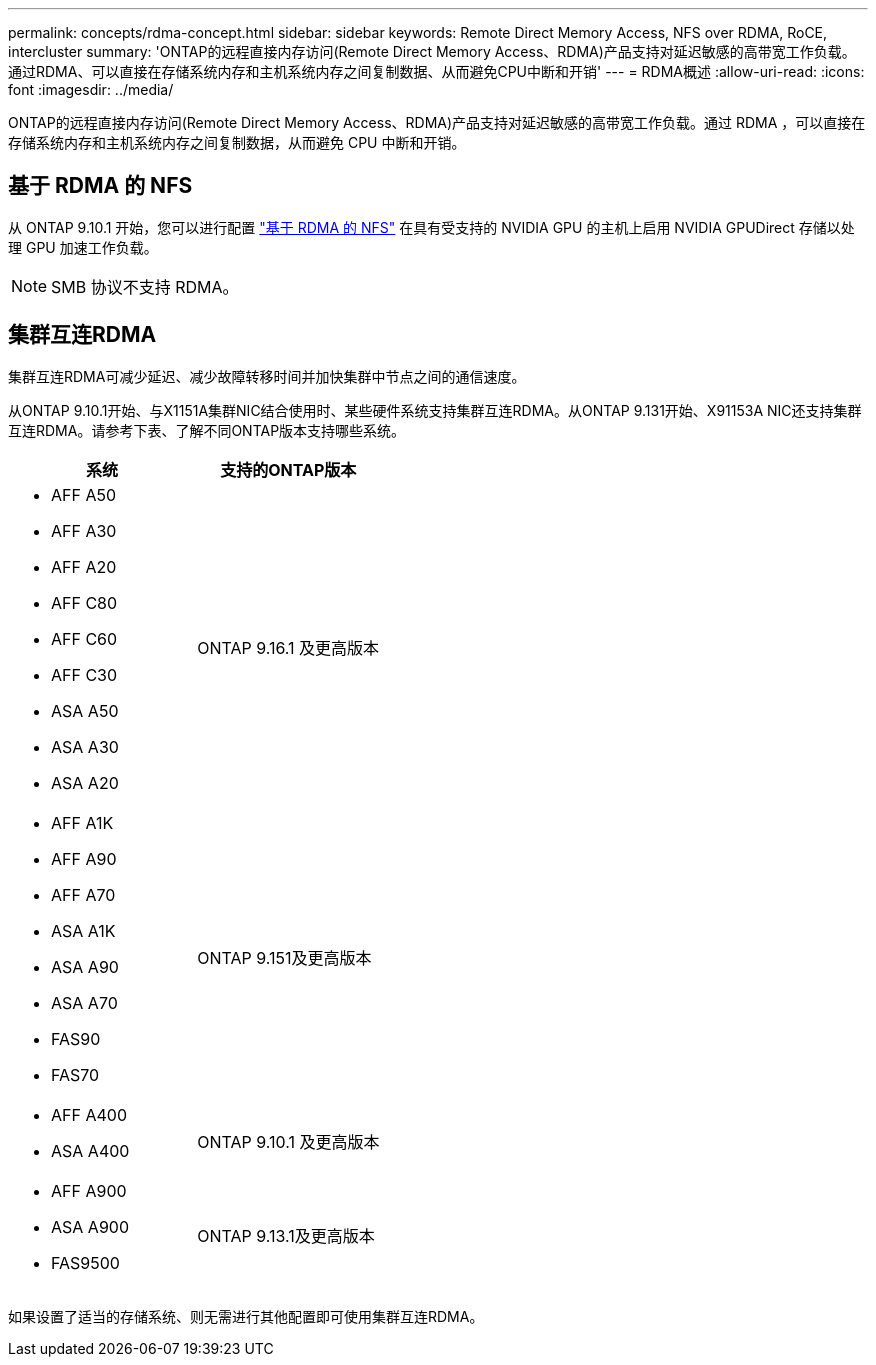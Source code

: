 ---
permalink: concepts/rdma-concept.html 
sidebar: sidebar 
keywords: Remote Direct Memory Access, NFS over RDMA, RoCE, intercluster 
summary: 'ONTAP的远程直接内存访问(Remote Direct Memory Access、RDMA)产品支持对延迟敏感的高带宽工作负载。通过RDMA、可以直接在存储系统内存和主机系统内存之间复制数据、从而避免CPU中断和开销' 
---
= RDMA概述
:allow-uri-read: 
:icons: font
:imagesdir: ../media/


[role="lead"]
ONTAP的远程直接内存访问(Remote Direct Memory Access、RDMA)产品支持对延迟敏感的高带宽工作负载。通过 RDMA ，可以直接在存储系统内存和主机系统内存之间复制数据，从而避免 CPU 中断和开销。



== 基于 RDMA 的 NFS

从 ONTAP 9.10.1 开始，您可以进行配置 link:../nfs-rdma/index.html["基于 RDMA 的 NFS"] 在具有受支持的 NVIDIA GPU 的主机上启用 NVIDIA GPUDirect 存储以处理 GPU 加速工作负载。


NOTE: SMB 协议不支持 RDMA。



== 集群互连RDMA

集群互连RDMA可减少延迟、减少故障转移时间并加快集群中节点之间的通信速度。

从ONTAP 9.10.1开始、与X1151A集群NIC结合使用时、某些硬件系统支持集群互连RDMA。从ONTAP 9.131开始、X91153A NIC还支持集群互连RDMA。请参考下表、了解不同ONTAP版本支持哪些系统。

|===
| 系统 | 支持的ONTAP版本 


 a| 
* AFF A50
* AFF A30
* AFF A20
* AFF C80
* AFF C60
* AFF C30
* ASA A50
* ASA A30
* ASA A20

| ONTAP 9.16.1 及更高版本 


 a| 
* AFF A1K
* AFF A90
* AFF A70
* ASA A1K
* ASA A90
* ASA A70
* FAS90
* FAS70

| ONTAP 9.151及更高版本 


 a| 
* AFF A400
* ASA A400

| ONTAP 9.10.1 及更高版本 


 a| 
* AFF A900
* ASA A900
* FAS9500

| ONTAP 9.13.1及更高版本 
|===
如果设置了适当的存储系统、则无需进行其他配置即可使用集群互连RDMA。
